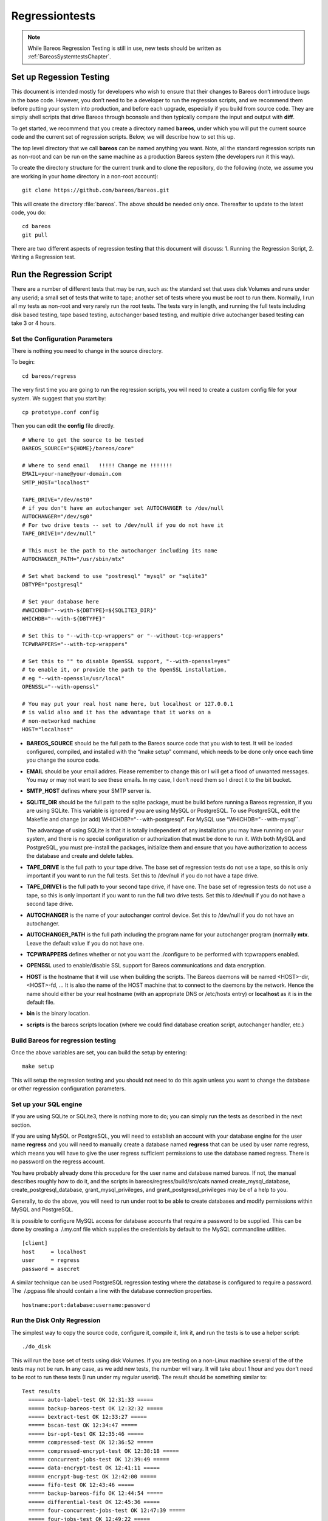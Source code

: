 .. _BareosRegressionTestingChapter:

Regressiontests
===============

.. note::

   While Bareos Regression Testing is still in use,
   new tests should be written as :ref:`BareosSystemtestsChapter`.

Set up Regession Testing
------------------------

This document is intended mostly for developers who wish to ensure that
their changes to Bareos don’t introduce bugs in the base code. However,
you don’t need to be a developer to run the regression scripts, and we
recommend them before putting your system into production, and before
each upgrade, especially if you build from source code. They are simply
shell scripts that drive Bareos through bconsole and then typically
compare the input and output with **diff**.

To get started, we recommend that you create a directory named
**bareos**, under which you will put the current source code and the
current set of regression scripts. Below, we will describe how to set
this up.

The top level directory that we call **bareos** can be named anything
you want. Note, all the standard regression scripts run as non-root and
can be run on the same machine as a production Bareos system (the
developers run it this way).

To create the directory structure for the current trunk and to clone the
repository, do the following (note, we assume you are working in your
home directory in a non-root account):

::

    git clone https://github.com/bareos/bareos.git

This will create the directory :file:`bareos`. The above should be
needed only once. Thereafter to update to the latest code, you do:

::

    cd bareos
    git pull

There are two different aspects of regression testing that this document
will discuss: 1. Running the Regression Script, 2. Writing a Regression
test.

Run the Regression Script
-------------------------

There are a number of different tests that may be run, such as: the
standard set that uses disk Volumes and runs under any userid; a small
set of tests that write to tape; another set of tests where you must be
root to run them. Normally, I run all my tests as non-root and very
rarely run the root tests. The tests vary in length, and running the
full tests including disk based testing, tape based testing, autochanger
based testing, and multiple drive autochanger based testing can take 3
or 4 hours.

Set the Configuration Parameters
~~~~~~~~~~~~~~~~~~~~~~~~~~~~~~~~

There is nothing you need to change in the source directory.

To begin:

::

    cd bareos/regress

The very first time you are going to run the regression scripts, you
will need to create a custom config file for your system. We suggest
that you start by:

::

    cp prototype.conf config

Then you can edit the **config** file directly.

::

    # Where to get the source to be tested
    BAREOS_SOURCE="${HOME}/bareos/core"

    # Where to send email   !!!!! Change me !!!!!!!
    EMAIL=your-name@your-domain.com
    SMTP_HOST="localhost"

    TAPE_DRIVE="/dev/nst0"
    # if you don't have an autochanger set AUTOCHANGER to /dev/null
    AUTOCHANGER="/dev/sg0"
    # For two drive tests -- set to /dev/null if you do not have it
    TAPE_DRIVE1="/dev/null"

    # This must be the path to the autochanger including its name
    AUTOCHANGER_PATH="/usr/sbin/mtx"

    # Set what backend to use "postresql" "mysql" or "sqlite3"
    DBTYPE="postgresql"

    # Set your database here
    #WHICHDB="--with-${DBTYPE}=${SQLITE3_DIR}"
    WHICHDB="--with-${DBTYPE}"

    # Set this to "--with-tcp-wrappers" or "--without-tcp-wrappers"
    TCPWRAPPERS="--with-tcp-wrappers"

    # Set this to "" to disable OpenSSL support, "--with-openssl=yes"
    # to enable it, or provide the path to the OpenSSL installation,
    # eg "--with-openssl=/usr/local"
    OPENSSL="--with-openssl"

    # You may put your real host name here, but localhost or 127.0.0.1
    # is valid also and it has the advantage that it works on a
    # non-networked machine
    HOST="localhost"

-  **BAREOS_SOURCE** should be the full path to the Bareos source code
   that you wish to test. It will be loaded configured, compiled, and
   installed with the “make setup” command, which needs to be done only
   once each time you change the source code.

-  **EMAIL** should be your email addres. Please remember to change this
   or I will get a flood of unwanted messages. You may or may not want
   to see these emails. In my case, I don’t need them so I direct it to
   the bit bucket.

-  **SMTP_HOST** defines where your SMTP server is.

-  **SQLITE_DIR** should be the full path to the sqlite package, must be
   build before running a Bareos regression, if you are using SQLite.
   This variable is ignored if you are using MySQL or PostgreSQL. To use
   PostgreSQL, edit the Makefile and change (or add)
   WHICHDB?=“``--``\ with-postgresql”. For MySQL use
   “WHICHDB=”\ ``--``\ with-mysql``.

   The advantage of using SQLite is that it is totally independent of
   any installation you may have running on your system, and there is no
   special configuration or authorization that must be done to run it.
   With both MySQL and PostgreSQL, you must pre-install the packages,
   initialize them and ensure that you have authorization to access the
   database and create and delete tables.

-  **TAPE_DRIVE** is the full path to your tape drive. The base set of
   regression tests do not use a tape, so this is only important if you
   want to run the full tests. Set this to /dev/null if you do not have
   a tape drive.

-  **TAPE_DRIVE1** is the full path to your second tape drive, if have
   one. The base set of regression tests do not use a tape, so this is
   only important if you want to run the full two drive tests. Set this
   to /dev/null if you do not have a second tape drive.

-  **AUTOCHANGER** is the name of your autochanger control device. Set
   this to /dev/null if you do not have an autochanger.

-  **AUTOCHANGER_PATH** is the full path including the program name for
   your autochanger program (normally **mtx**. Leave the default value
   if you do not have one.

-  **TCPWRAPPERS** defines whether or not you want the ./configure to be
   performed with tcpwrappers enabled.

-  **OPENSSL** used to enable/disable SSL support for Bareos
   communications and data encryption.

-  **HOST** is the hostname that it will use when building the scripts.
   The Bareos daemons will be named <HOST>-dir, <HOST>-fd, … It is also
   the name of the HOST machine that to connect to the daemons by the
   network. Hence the name should either be your real hostname (with an
   appropriate DNS or /etc/hosts entry) or **localhost** as it is in the
   default file.

-  **bin** is the binary location.

-  **scripts** is the bareos scripts location (where we could find
   database creation script, autochanger handler, etc.)

Build Bareos for regression testing
~~~~~~~~~~~~~~~~~~~~~~~~~~~~~~~~~~~

Once the above variables are set, you can build the setup by entering:

::

    make setup

This will setup the regression testing and you should not need to do
this again unless you want to change the database or other regression
configuration parameters.

Set up your SQL engine
~~~~~~~~~~~~~~~~~~~~~~

If you are using SQLite or SQLite3, there is nothing more to do; you can
simply run the tests as described in the next section.

If you are using MySQL or PostgreSQL, you will need to establish an
account with your database engine for the user name **regress** and you
will need to manually create a database named **regress** that can be
used by user name regress, which means you will have to give the user
regress sufficient permissions to use the database named regress. There
is no password on the regress account.

You have probably already done this procedure for the user name and
database named bareos. If not, the manual describes roughly how to do
it, and the scripts in bareos/regress/build/src/cats named
create_mysql_database, create_postgresql_database,
grant_mysql_privileges, and grant_postgresql_privileges may be of a help
to you.

Generally, to do the above, you will need to run under root to be able
to create databases and modify permissions within MySQL and PostgreSQL.

It is possible to configure MySQL access for database accounts that
require a password to be supplied. This can be done by creating a
 /.my.cnf file which supplies the credentials by default to the MySQL
commandline utilities.

::

    [client]
    host     = localhost
    user     = regress
    password = asecret

A similar technique can be used PostgreSQL regression testing where the
database is configured to require a password. The  /.pgpass file should
contain a line with the database connection properties.

::

    hostname:port:database:username:password

Run the Disk Only Regression
~~~~~~~~~~~~~~~~~~~~~~~~~~~~

The simplest way to copy the source code, configure it, compile it, link
it, and run the tests is to use a helper script:

::

    ./do_disk

This will run the base set of tests using disk Volumes. If you are
testing on a non-Linux machine several of the of the tests may not be
run. In any case, as we add new tests, the number will vary. It will
take about 1 hour and you don’t need to be root to run these tests (I
run under my regular userid). The result should be something similar to:

::

    Test results
      ===== auto-label-test OK 12:31:33 =====
      ===== backup-bareos-test OK 12:32:32 =====
      ===== bextract-test OK 12:33:27 =====
      ===== bscan-test OK 12:34:47 =====
      ===== bsr-opt-test OK 12:35:46 =====
      ===== compressed-test OK 12:36:52 =====
      ===== compressed-encrypt-test OK 12:38:18 =====
      ===== concurrent-jobs-test OK 12:39:49 =====
      ===== data-encrypt-test OK 12:41:11 =====
      ===== encrypt-bug-test OK 12:42:00 =====
      ===== fifo-test OK 12:43:46 =====
      ===== backup-bareos-fifo OK 12:44:54 =====
      ===== differential-test OK 12:45:36 =====
      ===== four-concurrent-jobs-test OK 12:47:39 =====
      ===== four-jobs-test OK 12:49:22 =====
      ===== incremental-test OK 12:50:38 =====
      ===== query-test OK 12:51:37 =====
      ===== recycle-test OK 12:53:52 =====
      ===== restore2-by-file-test OK 12:54:53 =====
      ===== restore-by-file-test OK 12:55:40 =====
      ===== restore-disk-seek-test OK 12:56:29 =====
      ===== six-vol-test OK 12:57:44 =====
      ===== span-vol-test OK 12:58:52 =====
      ===== sparse-compressed-test OK 13:00:00 =====
      ===== sparse-test OK 13:01:04 =====
      ===== two-jobs-test OK 13:02:39 =====
      ===== two-vol-test OK 13:03:49 =====
      ===== verify-vol-test OK 13:04:56 =====
      ===== weird-files2-test OK 13:05:47 =====
      ===== weird-files-test OK 13:06:33 =====
      ===== migration-job-test OK 13:08:15 =====
      ===== migration-jobspan-test OK 13:09:33 =====
      ===== migration-volume-test OK 13:10:48 =====
      ===== migration-time-test OK 13:12:59 =====
      ===== hardlink-test OK 13:13:50 =====
      ===== two-pool-test OK 13:18:17 =====
      ===== fast-two-pool-test OK 13:24:02 =====
      ===== two-volume-test OK 13:25:06 =====
      ===== incremental-2disk OK 13:25:57 =====
      ===== 2drive-incremental-2disk OK 13:26:53 =====
      ===== scratch-pool-test OK 13:28:01 =====
    Total time = 0:57:55 or 3475 secs

and the working tape tests are run with

::

    make full_test

    Test results

      ===== Bareos tape test OK =====
      ===== Small File Size test OK =====
      ===== restore-by-file-tape test OK =====
      ===== incremental-tape test OK =====
      ===== four-concurrent-jobs-tape OK =====
      ===== four-jobs-tape OK =====

Each separate test is self contained in that it initializes to run
Bareos from scratch (i.e. newly created database). It will also kill any
Bareos session that is currently running. In addition, it uses ports
8101, 8102, and 8103 so that it does not intefere with a production
system.

Alternatively, you can do the ./do_disk work by hand with:

::

    make setup

The above will then copy the source code within the regression tree (in
directory regress/build), configure it, and build it. There should be no
errors. If there are, please correct them before continuing. From this
point on, as long as you don’t change the Bareos source code, you should
not need to repeat any of the above steps. If you pull down a new
version of the source code, simply run **make setup** again.

Once Bareos is built, you can run the basic disk only non-root
regression test by entering:

::

    make test

Other Tests
~~~~~~~~~~~

There are a number of other tests that can be run as well. All the tests
are a simply shell script keep in the regress directory. For example the
”make test`\` simply executes **./all-non-root-tests**. The other tests,
which are invoked by directly running the script are:

all_non-root-tests
    All non-tape tests not requiring root. This is the standard set of
    tests, that in general, backup some data, then restore it, and
    finally compares the restored data with the original data.
all-root-tests
    All non-tape tests requiring root permission. These are a relatively
    small number of tests that require running as root. The amount of
    data backed up can be quite large. For example, one test backs up
    /usr, another backs up /etc. One or more of these tests reports an
    error – I’ll fix it one day.
all-non-root-tape-tests
    All tape test not requiring root. There are currently three tests,
    all run without being root, and backup to a tape. The first two
    tests use one volume, and the third test requires an autochanger,
    and uses two volumes. If you don’t have an autochanger, then this
    script will probably produce an error.
all-tape-and-file-tests
    All tape and file tests not requiring root. This includes just about
    everything, and I don’t run it very often.

If a Test Fails
~~~~~~~~~~~~~~~

If you one or more tests fail, the line output will be similar to:

::

      !!!!! concurrent-jobs-test failed!!! !!!!!

If you want to determine why the test failed, you will need to rerun the
script with the debug output turned on. You do so by defining the
environment variable **REGRESS_DEBUG** with commands such as:

::

    REGRESS_DEBUG=1
    export REGRESS_DEBUG

Then from the “regress” directory (all regression scripts assume that
you have “regress” as the current directory), enter:

::

    tests/test-name

where test-name should be the name of a test script – for example:
**tests/backup-bareos-test**.

Test a Binary Installation
--------------------------

If you have installed your Bareos from a binary release such as (rpms or
debs), you can still run regression tests on it. First, make sure that
your regression **config** file uses the same catalog backend as your
installed binaries. Then define the variables ``bin`` and ``scripts``
variables in your config file.

Example:

::

    bin=/usr/sbin/
    scripts=/usr/lib/bareos/scripts/

The ``./scripts/prepare-other-loc`` will tweak the regress scripts to
use your binary location. You will need to run it manually once before
you run any regression tests.

::

    $ ./scripts/prepare-other-loc
    $ ./tests/backup-bareos-test
    ...

All regression scripts must be run by hand or by calling the test
scripts. These are principally scripts that begin with **all_…** such as
**all_disk_tests**, **./all_test** …

None of the **./do_disk**, **./do_all**, **./nightly…** scripts will
work.

If you want to switch back to running the regression scripts from
source, first remove the **bin** and **scripts** variables from your
**config** file and rerun the ``make setup`` step.

Run a Single Test
-----------------

If you wish to run a single test, you can simply:

::

    cd regress
    tests/<name-of-test>

or, if the source code has been updated, you would do:

::

    cd bareos
    git pull
    cd regress
    make setup
    tests/backup-to-null

Add a Regression Test
---------------------

Any developer, who implements a major new feature, should write a
regression test that exercises and validates the new feature. Each
regression test is a complete test by itself. It terminates any running
Bareos, initializes the database, starts Bareos, then runs the test by
using the console program.

Run the Tests by Hand
~~~~~~~~~~~~~~~~~~~~~

You can run any individual test by hand by cd’ing to the **regress**
directory and entering:

::

    tests/<test-name>

Directory Structure
~~~~~~~~~~~~~~~~~~~

The directory structure of the regression tests is:

::

      regress                - Makefile, scripts to start tests
        |------ scripts      - Scripts (and old configuration files)
        |------ tests        - All test scripts are here
        |------ configs      - configuration files (for newer tests)
        |
        |------------------ -- All directories below this point are used
        |                       for testing, but are created from the
        |                       above directories and are removed with
        |                       "make distclean"
        |
        |------ bin          - This is the install directory for
        |                        Bareos to be used testing
        |------ build        - Where the Bareos source build tree is
        |------ tmp          - Most temp files go here
        |------ working      - Bareos working directory
        |------ weird-files  - Weird files used in two of the tests.

Add a New Test
~~~~~~~~~~~~~~

If you want to write a new regression test, it is best to start with one
of the existing test scripts, and modify it to do the new test.

When adding a new test, be extremely careful about adding anything to
any of the daemons’ configuration files. The reason is that it may
change the prompts that are sent to the console. For example, adding a
Pool means that the current scripts, which assume that Bareos
automatically selects a Pool, will now be presented with a new prompt,
so the test will fail. If you need to enhance the configuration files,
consider making your own versions.

Run a Test Under The Debugger
~~~~~~~~~~~~~~~~~~~~~~~~~~~~~

You can run a test under the debugger (actually run a Bareos daemon
under the debugger) by first setting the environment variable
**REGRESS_WAIT** with commands such as:

::

    REGRESS_WAIT=1
    export REGRESS_WAIT

Then executing the script. When the script prints the following line:

::

    Start Bareos under debugger and enter anything when ready ...

You start the Bareos component you want to run under the debugger in a
different shell window. For example:

::

    cd .../regress/bin
    gdb bareos-sd
    (possibly set breakpoints, ...)
    run -s -f

Then enter any character in the window with the above message. An error
message will appear saying that the daemon you are debugging is already
running, which is the case. You can simply ignore the error message.
